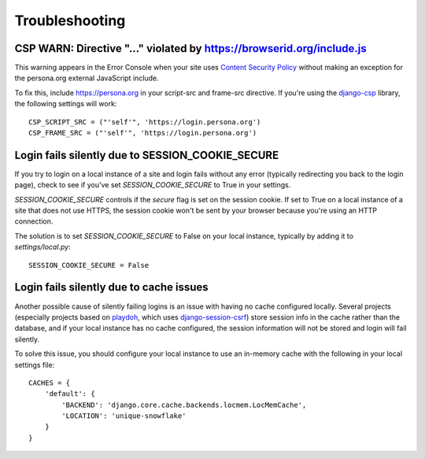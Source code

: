 Troubleshooting
===============

CSP WARN: Directive "..." violated by https://browserid.org/include.js
----------------------------------------------------------------------

This warning appears in the Error Console when your site uses
`Content Security Policy`_ without making an exception for the persona.org
external JavaScript include.

To fix this, include https://persona.org in your script-src and frame-src
directive. If you're using the `django-csp`_ library, the following settings
will work::

    CSP_SCRIPT_SRC = ("'self'", 'https://login.persona.org')
    CSP_FRAME_SRC = ("'self'", 'https://login.persona.org')

.. _Content Security Policy: https://developer.mozilla.org/en/Security/CSP
.. _django-csp: https://github.com/mozilla/django-csp


Login fails silently due to SESSION_COOKIE_SECURE
-------------------------------------------------

If you try to login on a local instance of a site and login fails without any
error (typically redirecting you back to the login page), check to see if you've
set `SESSION_COOKIE_SECURE` to True in your settings.

`SESSION_COOKIE_SECURE` controls if the `secure` flag is set on the session
cookie. If set to True on a local instance of a site that does not use HTTPS,
the session cookie won't be sent by your browser because you're using an HTTP
connection.

The solution is to set `SESSION_COOKIE_SECURE` to False on your local instance,
typically by adding it to `settings/local.py`::

    SESSION_COOKIE_SECURE = False


Login fails silently due to cache issues
----------------------------------------

Another possible cause of silently failing logins is an issue with having no
cache configured locally. Several projects (especially projects based on
playdoh_, which uses `django-session-csrf`_) store session info in the cache
rather than the database, and if your local instance has no cache configured,
the session information will not be stored and login will fail silently.

To solve this issue, you should configure your local instance to use an
in-memory cache with the following in your local settings file::

    CACHES = {
        'default': {
            'BACKEND': 'django.core.cache.backends.locmem.LocMemCache',
            'LOCATION': 'unique-snowflake'
        }
    }

.. _playdoh: https://github.com/mozilla/playdoh
.. _django-session-csrf: https://github.com/mozilla/django-session-csrf
